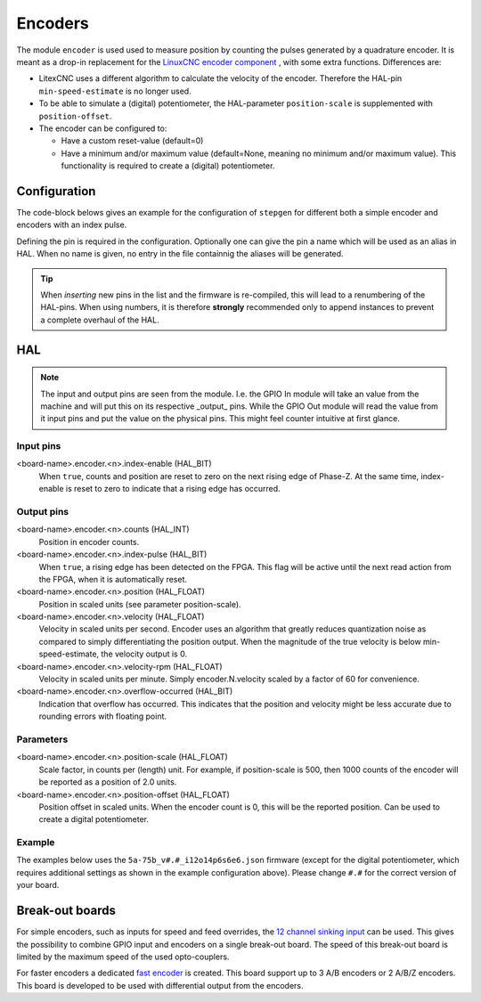 ========
Encoders
========

The module ``encoder`` is used used to measure position by counting the pulses generated by a 
quadrature encoder. It is meant as a drop-in replacement for the `LinuxCNC encoder component <https://linuxcnc.org/docs/html/man/man9/encoder.9.html>`_ ,
with some extra functions.  Differences are:

* LitexCNC uses a different algorithm to calculate the velocity of the encoder. Therefore
  the HAL-pin ``min-speed-estimate`` is no longer used.
* To be able to simulate a (digital) potentiometer, the HAL-parameter ``position-scale`` is
  supplemented with ``position-offset``.
* The encoder can be configured to:
  
  * Have a custom reset-value (default=0)
  * Have a minimum and/or maximum value (default=None, meaning no minimum and/or maximum value). This
    functionality is required to create a (digital) potentiometer. 


Configuration
=============

The code-block belows gives an example for the configuration of ``stepgen`` for different
both a simple encoder and encoders with an index pulse.

.. tabs::

    .. code-tab:: json
        :caption: simple
        
        ...
        "modules": [
            ...,
            {
            "module_type": "encoder",
            "instances": [
                {"pin_A":"j3:0", "pin_B":"j3:1"},
                ...,
                {"pin_A":"j3:2", "pin_B":"j3:4"}
            ]
            },
            ...
        ]

    .. code-tab:: json
        :caption: with index
        
        ...
        "modules": [
            ...,
            {
            "module_type": "encoder",
            "instances": [
                {"pin_A":"j3:0", "pin_B":"j3:1", "pin_Z":"j3:2"},
                ...,
                {"pin_A":"j3:4", "pin_B":"j3:5", "pin_Z":"j3:6"}
            ]
            },
            ...
        ]

    .. code-tab:: json
        :caption: digital potentiometer
        
        ...
        "modules": [
            ...,
            {
            "module_type": "encoder",
            "instances": [
                {
                    "name": "feed_override",
                    "pin_A":"j3:0", 
                    "pin_B":"j3:1", 
                    "pin_Z":"j3:2",
                    "min_value": 250,
                    "max_value": 1500,
                    "reset_value": 1000
                },
                ...,
                {
                    "name": "spindle_override",
                    "pin_A":"j3:4",
                    "pin_B":"j3:5", 
                    "pin_Z":"j3:6",
                    "min_value": 500,
                    "max_value": 1300,
                    "reset_value": 1000
                }
            ]
            },
            ...
        ]

Defining the pin is required in the configuration. Optionally one can give the pin a name which
will be used as an alias in HAL. When no name is given, no entry in the file containnig the
aliases will be generated.


.. tip::
  When *inserting* new pins in the list and the firmware is re-compiled, this will lead to a renumbering
  of the HAL-pins. When using numbers, it is therefore **strongly** recommended only to append instances to 
  prevent a complete overhaul of the HAL.

HAL
===

.. note::
    The input and output pins are seen from the module. I.e. the GPIO In module will take an
    value from the machine and will put this on its respective _output_ pins. While the GPIO
    Out module will read the value from it input pins and put the value on the physical pins.
    This might feel counter intuitive at first glance.

Input pins
----------
<board-name>.encoder.<n>.index-enable (HAL_BIT)
    When ``true``, counts and position are reset to zero on the next rising edge of
    Phase-Z. At the same time, index-enable is reset to zero to indicate that a rising 
    edge has occurred.

Output pins
-----------
<board-name>.encoder.<n>.counts (HAL_INT)
    Position in encoder counts.
<board-name>.encoder.<n>.index-pulse (HAL_BIT)
    When ``true``, a rising edge has been detected on the FPGA. This flag will be active
    until the next read action from the FPGA, when it is automatically reset.
<board-name>.encoder.<n>.position (HAL_FLOAT)
    Position in scaled units (see parameter position-scale).
<board-name>.encoder.<n>.velocity (HAL_FLOAT)
    Velocity in scaled units per second. Encoder uses an algorithm that greatly reduces
    quantization noise as compared to simply differentiating the position output. When 
    the magnitude of the true velocity is below min-speed-estimate, the velocity output 
    is 0.
<board-name>.encoder.<n>.velocity-rpm (HAL_FLOAT)
    Velocity in scaled units per minute. Simply encoder.N.velocity scaled by a factor 
    of 60 for convenience.
<board-name>.encoder.<n>.overflow-occurred (HAL_BIT)
    Indication that overflow has occurred. This indicates that the position and velocity
    might be less accurate due to rounding errors with floating point.

Parameters
----------
<board-name>.encoder.<n>.position-scale (HAL_FLOAT)
    Scale factor, in counts per (length) unit. For example, if position-scale is 500, 
    then 1000 counts of the encoder will be reported as a position of 2.0 units.
<board-name>.encoder.<n>.position-offset (HAL_FLOAT)
    Position offset in scaled units. When the encoder count is 0, this will be the
    reported position. Can be used to create a digital potentiometer.

Example
-------

The examples below uses the ``5a-75b_v#.#_i12o14p6s6e6.json`` firmware (except for the digital potentiometer,
which requires additional settings as shown in the example configuration above). Please change ``#.#`` for
the correct version of your board.

.. tabs::

    .. code-tab:: json
        :caption: spindle feedback

        TODO

    .. code-tab:: json
        :caption: digital potentiometer

        loadrt litexcnc connections="<connnection_string>"
        loadrt threads name1=test-thread period1=10000000

        # SETUP WATCHDOG
        # ==============
        setp test_PWM_GPIO.watchdog.timeout-ns 15000000

        # ADD FUNCTIONS TO THREAD
        # =======================
        addf <board-name>.read test-thread
        addf <board-name>.write test-thread

        # DIGITAL POTENTIOMETER FOR FEED/SPEED
        ======================================
        # NOTE: this example uses GMOCCAPY
        # For all encoders for overrides the index_enable is set by default to 1, which
        # means that the encoder can be reset at any time.
        # The ``direct-value`` pin does accept values from 0.0 to 1.0, being the percentage 
        # value you want to set the slider value. It is recommended to have configure the
        # FPGA setting the ``minimum_value`` and ``maximum_value`` equal to the boundaries
        # of GMOCCAPY (while taking into account the scale or desired resolution). The ``reset_value``
        # should be set to 100 / position-scale.
        # - feed override
        setp <board-name>.encoder.0.index-enable        1
        setp <board-name>.encoder.0.position-scale      0.0008  # 1 / (max_value - min_value)
        setp <board-name>.encoder.0.position-offset    -0.2     # -1 * min_value * position_scale
        setp gmoccapy.feed.feed-override.analog-enable  1
        net <board-name>.encoder.0.position => gmoccapy.feed.feed-override.direct-value
        # - spindle override
        setp <board-name>.encoder.1.index-enable        1
        setp <board-name>.encoder.1.position-scale      0.00125 # 1 / (max_value - min_value)
        setp <board-name>.encoder.1.position-offset    -0.625   # -1 * min_value * position_scale
        setp gmoccapy.spindle.spindle-override.analog-enable  1
        net <board-name>.encoder.1.position => gmoccapy.spindle.spindle-override.direct-value    


Break-out boards
================

For simple encoders, such as inputs for speed and feed overrides, the 
`12 channel sinking input <https://github.com/Peter-van-Tol/HUB-75-boards/tree/main/HUB75-Sinking_input>`_
can be used. This gives the possibility to combine GPIO input and encoders on a single break-out
board. The speed of this break-out board is limited by the maximum speed of the used opto-couplers.

For faster encoders a dedicated `fast encoder <.>`_
is created. This board support up to 3 A/B encoders or 2 A/B/Z encoders. This board is
developed to be used with differential output from the encoders.
